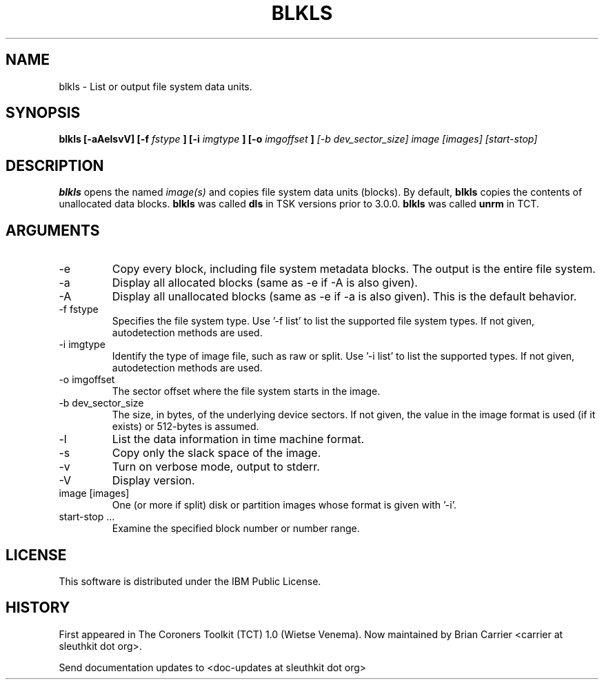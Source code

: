 .TH BLKLS 1 
.SH NAME
blkls \- List or output file system data units.
.SH SYNOPSIS
.B blkls [-aAelsvV] [-f 
.I fstype
.B ] [-i 
.I imgtype
.B ] [-o 
.I imgoffset
.B ]
.I [-b dev_sector_size]  image [images] [start-stop]

.SH DESCRIPTION
.B blkls
opens the named 
.I image(s)
and copies file system data units (blocks).  By default, 
.B blkls
copies the contents of unallocated data blocks.  
.B blkls 
was called 
.B dls
in TSK versions prior to 3.0.0.
.B blkls 
was called 
.B unrm
in TCT.  

.SH ARGUMENTS
.IP -e
Copy every block, including file system metadata blocks. The output is the entire file system. 
.IP -a
Display all allocated blocks (same as \-e if \-A is also given).
.IP -A
Display all unallocated blocks (same as \-e if \-a is also given). This
is the default behavior. 
.IP "-f fstype"
Specifies the file system type.   
Use '\-f list' to list the supported file system types.
If not given, autodetection methods are used.
.IP "-i imgtype"
Identify the type of image file, such as raw or split.  Use '\-i list' to list the supported types.
If not given, autodetection methods are used.
.IP "-o imgoffset"
The sector offset where the file system starts in the image.  
.IP "-b dev_sector_size"
The size, in bytes, of the underlying device sectors.  If not given, the value in the image format is used (if it exists) or 512-bytes is assumed.
.IP -l
List the data information in time machine format.
.IP -s
Copy only the slack space of the image.
.IP -v
Turn on verbose mode, output to stderr.
.IP -V
Display version.
.IP "image [images]"
One (or more if split) disk or partition images whose format is given with '\-i'.
.IP "start-stop ..."
Examine the specified block number or number range. 
.SH LICENSE
This software is distributed under the IBM Public License.
.SH HISTORY
First appeared in The Coroners Toolkit (TCT) 1.0 (Wietse Venema).
Now maintained by Brian Carrier <carrier at sleuthkit dot org>.

Send documentation updates to <doc-updates at sleuthkit dot org>
